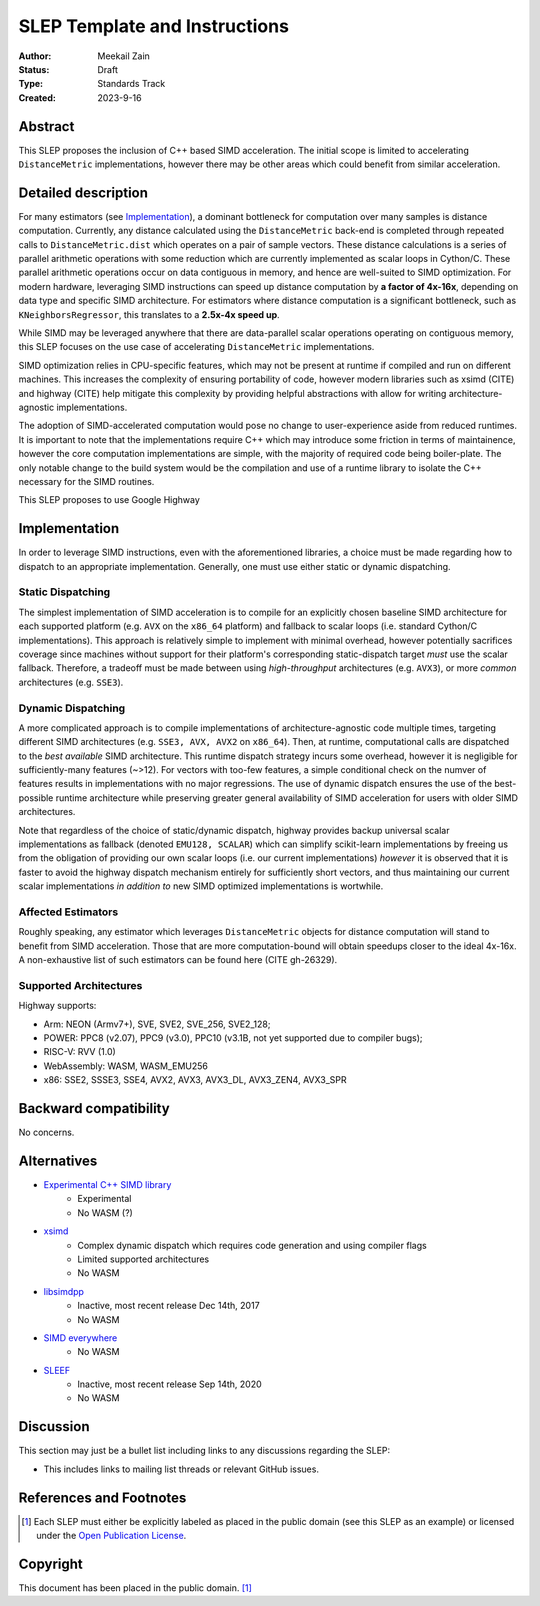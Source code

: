 .. _slep_020:

==============================
SLEP Template and Instructions
==============================

:Author: Meekail Zain
:Status: Draft
:Type: Standards Track
:Created: 2023-9-16

Abstract
--------

This SLEP proposes the inclusion of C++ based SIMD acceleration.
The initial scope is limited to accelerating ``DistanceMetric`` implementations,
however there may be other areas which could benefit from similar acceleration.


Detailed description
--------------------

For many estimators (see `Implementation`_), a dominant bottleneck for
computation over many samples is distance computation. Currently, any distance
calculated using the ``DistanceMetric`` back-end is completed through repeated
calls to ``DistanceMetric.dist`` which operates on a pair of sample vectors. These
distance calculations is a series of parallel arithmetic
operations with some reduction which are currently implemented as scalar loops in
Cython/C. These parallel arithmetic operations occur on data contiguous in memory,
and hence are well-suited to SIMD optimization. For modern hardware, leveraging
SIMD instructions can speed up distance computation by **a factor of 4x-16x**,
depending on data type and specific SIMD architecture. For estimators where distance
computation is a significant bottleneck, such as ``KNeighborsRegressor``, this
translates to a **2.5x-4x speed up**.

While SIMD may be leveraged anywhere that there are data-parallel scalar operations
operating on contiguous memory, this SLEP focuses on the use case of accelerating
``DistanceMetric`` implementations.

SIMD optimization relies in CPU-specific features, which may not be present at runtime
if compiled and run on different machines. This increases the complexity of ensuring
portability of code, however modern libraries such as xsimd (CITE) and highway (CITE)
help mitigate this complexity by providing helpful abstractions with allow for writing
architecture-agnostic implementations.

The adoption of SIMD-accelerated computation would pose no change to user-experience
aside from reduced runtimes. It is important to note that the implementations require
C++ which may introduce some friction in terms of maintainence, however the core
computation implementations are simple, with the majority of required code being
boiler-plate. The only notable change to the build system would be the compilation
and use of a runtime library to isolate the C++ necessary for the SIMD routines. 

This SLEP proposes to use Google Highway

Implementation
--------------

In order to leverage SIMD instructions, even with the aforementioned libraries, a
choice must be made regarding how to dispatch to an appropriate implementation.
Generally, one must use either static or dynamic dispatching.

Static Dispatching
^^^^^^^^^^^^^^^^^^

The simplest implementation of SIMD acceleration is to compile for an explicitly
chosen baseline SIMD architecture for each supported platform (e.g. ``AVX`` on the
``x86_64`` platform) and fallback to scalar loops (i.e. standard Cython/C
implementations). This approach is relatively simple to implement with minimal
overhead, however potentially sacrifices coverage since machines without support
for their platform's corresponding static-dispatch target *must* use the scalar
fallback. Therefore, a tradeoff must be made between using *high-throughput*
architectures (e.g. ``AVX3``), or more *common* architectures (e.g. ``SSE3``).


Dynamic Dispatching
^^^^^^^^^^^^^^^^^^^

A more complicated approach is to compile implementations of architecture-agnostic
code multiple times, targeting different SIMD architectures (e.g. ``SSE3, AVX, AVX2``
on ``x86_64``). Then, at runtime, computational calls are dispatched to the
*best available* SIMD architecture. This runtime dispatch strategy incurs some
overhead, however it is negligible for sufficiently-many features (~>12). For
vectors with too-few features, a simple conditional check on the numver of features
results in implementations with no major regressions. The use of dynamic dispatch
ensures the use of the best-possible runtime architecture while preserving greater
general availability of SIMD acceleration for users with older SIMD architectures.

Note that regardless of the choice of static/dynamic dispatch, highway provides
backup universal scalar implementations as fallback (denoted ``EMU128, SCALAR``)
which can simplify scikit-learn implementations by freeing us from the obligation of
providing our own scalar loops (i.e. our current implementations) *however* it is
observed that it is faster to avoid the highway dispatch mechanism entirely for
sufficiently short vectors, and thus maintaining our current scalar implementations
*in addition to* new SIMD optimized implementations is wortwhile.


Affected Estimators
^^^^^^^^^^^^^^^^^^^

Roughly speaking, any estimator which leverages ``DistanceMetric`` objects for
distance computation will stand to benefit from SIMD acceleration. Those that are
more computation-bound will obtain speedups closer to the ideal 4x-16x. A
non-exhaustive list of such estimators can be found here (CITE gh-26329).

Supported Architectures
^^^^^^^^^^^^^^^^^^^^^^^
Highway supports:

- Arm: NEON (Armv7+), SVE, SVE2, SVE_256, SVE2_128;
- POWER: PPC8 (v2.07), PPC9 (v3.0), PPC10 (v3.1B, not yet supported due to compiler bugs);
- RISC-V: RVV (1.0)
- WebAssembly: WASM, WASM_EMU256
- x86: SSE2, SSSE3, SSE4, AVX2, AVX3, AVX3_DL, AVX3_ZEN4, AVX3_SPR


Backward compatibility
----------------------

No concerns.


Alternatives
------------

- `Experimental C++ SIMD library <https://en.cppreference.com/w/cpp/experimental/simd>`_
   - Experimental
   - No WASM (?)
- `xsimd <https://github.com/xtensor-stack/xsimd>`_
   - Complex dynamic dispatch which requires code generation and using compiler flags
   - Limited supported architectures
   - No WASM
- `libsimdpp <https://github.com/p12tic/libsimdpp>`_
   - Inactive, most recent release Dec 14th, 2017
   - No WASM
- `SIMD everywhere <https://github.com/simd-everywhere/simde>`_
   - No WASM
- `SLEEF <https://github.com/shibatch/sleef>`_
   - Inactive, most recent release Sep 14th, 2020
   - No WASM

Discussion
----------

This section may just be a bullet list including links to any discussions
regarding the SLEP:

- This includes links to mailing list threads or relevant GitHub issues.


References and Footnotes
------------------------

.. [1] Each SLEP must either be explicitly labeled as placed in the public
   domain (see this SLEP as an example) or licensed under the `Open
   Publication License`_.

.. _Open Publication License: https://www.opencontent.org/openpub/


Copyright
---------

This document has been placed in the public domain. [1]_
